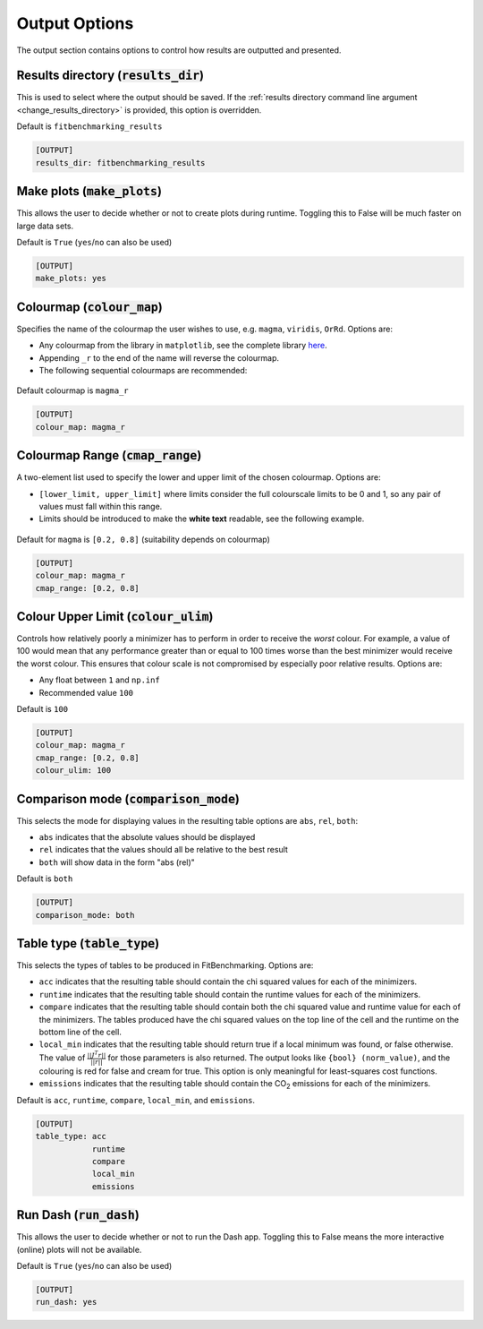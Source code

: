 .. _output_option:

################
Output Options
################

The output section contains options to control how results are outputted and presented.

.. _results_directory_option:

Results directory (:code:`results_dir`)
---------------------------------------

This is used to select where the output should be saved. If the
:ref:`results directory command line argument <change_results_directory>`
is provided, this option is overridden.

Default is ``fitbenchmarking_results``

.. code-block:: rst

    [OUTPUT]
    results_dir: fitbenchmarking_results

.. _MakePlots:

Make plots (:code:`make_plots`)
-------------------------------

This allows the user to decide whether or not to create plots during runtime.
Toggling this to False will be much faster on large data sets.

Default is ``True`` (``yes``/``no`` can also be used)

.. code-block:: rst

    [OUTPUT]
    make_plots: yes

Colourmap (:code:`colour_map`)
------------------------------
Specifies the name of the colourmap the user wishes to use, e.g. ``magma``, ``viridis``, ``OrRd``. Options are:

* Any colourmap from the library in ``matplotlib``, see the complete library `here <https://matplotlib.org/stable/gallery/color/colormap_reference.html>`_.
* Appending ``_r`` to the end of the name will reverse the colourmap.
* The following sequential colourmaps are recommended:

.. figure:: ../../../images/recommended_perceptual_cmaps.png

.. figure:: ../../../images/recommended_sequential_cmaps.png

Default colourmap is ``magma_r``

.. code-block:: rst

    [OUTPUT]
    colour_map: magma_r



Colourmap Range (:code:`cmap_range`)
------------------------------------
A two-element list used to specify the lower and upper limit of the chosen colourmap. Options are:

* ``[lower_limit, upper_limit]`` where limits consider the full colourscale limits to be 0 and 1, so any pair of values must fall within this range.

* Limits should be introduced to make the **white text** readable, see the following example.

.. figure:: ../../../images/example_cmaps.png

Default for ``magma`` is ``[0.2, 0.8]`` (suitability depends on colourmap)

.. code-block:: rst

    [OUTPUT]
    colour_map: magma_r
    cmap_range: [0.2, 0.8]

Colour Upper Limit (:code:`colour_ulim`)
----------------------------------------

Controls how relatively poorly a minimizer has to perform in order to receive the `worst` colour. For example,
a value of 100 would mean that any performance greater than or equal to 100 times worse than the best
minimizer would receive the worst colour. This ensures that colour scale is not compromised by especially
poor relative results. Options are:

* Any float between ``1`` and ``np.inf``
* Recommended value ``100``

Default is ``100``

.. code-block:: rst

    [OUTPUT]
    colour_map: magma_r
    cmap_range: [0.2, 0.8]
    colour_ulim: 100


.. _ComparisonOption:

Comparison mode (:code:`comparison_mode`)
-----------------------------------------

This selects the mode for displaying values in the resulting table
options are ``abs``, ``rel``, ``both``:

* ``abs`` indicates that the absolute values should be displayed
* ``rel`` indicates that the values should all be relative to the best result
* ``both`` will show data in the form "abs (rel)"

Default is ``both``

.. code-block:: rst

    [OUTPUT]
    comparison_mode: both


Table type (:code:`table_type`)
-------------------------------

This selects the types of tables to be produced in FitBenchmarking.
Options are:

* ``acc`` indicates that the resulting table should contain the chi squared values for each of the minimizers.
* ``runtime`` indicates that the resulting table should contain the runtime values for each of the minimizers.
* ``compare`` indicates that the resulting table should contain both the chi squared value and runtime value for each of the minimizers. The tables produced have the chi squared values on the top line of the cell and the runtime on the bottom line of the cell.
* ``local_min`` indicates that the resulting table should return true if a local minimum was found, or false otherwise.
  The value of :math:`\frac{|| J^T r||}{||r||}` for those parameters is also returned.
  The output looks like ``{bool} (norm_value)``, and the colouring is red for false and cream for true.
  This option is only meaningful for least-squares cost functions.
* ``emissions`` indicates that the resulting table should contain the CO\ :sub:`2` \ emissions for each of the minimizers.

Default is ``acc``, ``runtime``, ``compare``, ``local_min``, and ``emissions``.

.. code-block:: rst

    [OUTPUT]
    table_type: acc
                runtime
                compare
                local_min
                emissions

Run Dash (:code:`run_dash`)
-------------------------------

This allows the user to decide whether or not to run the Dash app.
Toggling this to False means the more interactive (online) plots will not be available.

Default is ``True`` (``yes``/``no`` can also be used)

.. code-block:: rst

    [OUTPUT]
    run_dash: yes
